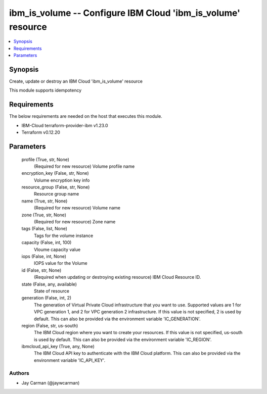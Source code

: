 
ibm_is_volume -- Configure IBM Cloud 'ibm_is_volume' resource
=============================================================

.. contents::
   :local:
   :depth: 1


Synopsis
--------

Create, update or destroy an IBM Cloud 'ibm_is_volume' resource

This module supports idempotency



Requirements
------------
The below requirements are needed on the host that executes this module.

- IBM-Cloud terraform-provider-ibm v1.23.0
- Terraform v0.12.20



Parameters
----------

  profile (True, str, None)
    (Required for new resource) Volume profile name


  encryption_key (False, str, None)
    Volume encryption key info


  resource_group (False, str, None)
    Resource group name


  name (True, str, None)
    (Required for new resource) Volume name


  zone (True, str, None)
    (Required for new resource) Zone name


  tags (False, list, None)
    Tags for the volume instance


  capacity (False, int, 100)
    Vloume capacity value


  iops (False, int, None)
    IOPS value for the Volume


  id (False, str, None)
    (Required when updating or destroying existing resource) IBM Cloud Resource ID.


  state (False, any, available)
    State of resource


  generation (False, int, 2)
    The generation of Virtual Private Cloud infrastructure that you want to use. Supported values are 1 for VPC generation 1, and 2 for VPC generation 2 infrastructure. If this value is not specified, 2 is used by default. This can also be provided via the environment variable 'IC_GENERATION'.


  region (False, str, us-south)
    The IBM Cloud region where you want to create your resources. If this value is not specified, us-south is used by default. This can also be provided via the environment variable 'IC_REGION'.


  ibmcloud_api_key (True, any, None)
    The IBM Cloud API key to authenticate with the IBM Cloud platform. This can also be provided via the environment variable 'IC_API_KEY'.













Authors
~~~~~~~

- Jay Carman (@jaywcarman)

